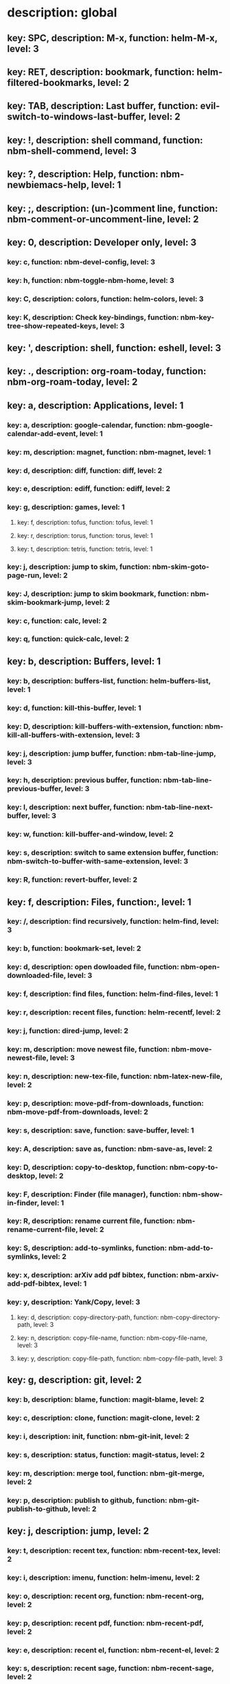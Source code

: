 # Key-tree starts here.
# The title of a top bullet point must be a mode name.
# Every line except the top bullet point must be of the following form.
# ** key: a, description: none, function: none
# A key must be a single letter.
# A description or a function may be missing.

* description: global
** key: SPC, description: M-x, function: helm-M-x, level: 3
** key: RET, description: bookmark, function: helm-filtered-bookmarks, level: 2
** key: TAB, description: Last buffer, function: evil-switch-to-windows-last-buffer, level: 2
** key: !, description: shell command, function: nbm-shell-commend, level: 3
** key: ?, description: Help, function: nbm-newbiemacs-help, level: 1
** key: ;, description: (un-)comment line, function: nbm-comment-or-uncomment-line, level: 2
** key: 0, description: Developer only, level: 3
*** key: c, function: nbm-devel-config, level: 3
*** key: h, function: nbm-toggle-nbm-home, level: 3
*** key: C, description: colors, function: helm-colors, level: 3
*** key: K, description: Check key-bindings, function: nbm-key-tree-show-repeated-keys, level: 3
** key: ', description: shell, function: eshell, level: 3
** key: ., description: org-roam-today, function: nbm-org-roam-today, level: 2
** key: a, description: Applications, level: 1
*** key: a, description: google-calendar, function: nbm-google-calendar-add-event, level: 1
*** key: m, description: magnet, function: nbm-magnet, level: 1
*** key: d, description: diff, function: diff, level: 2
*** key: e, description: ediff, function: ediff, level: 2
*** key: g, description: games, level: 1
**** key: f, description: tofus, function: tofus, level: 1
**** key: r, description: torus, function: torus, level: 1
**** key: t, description: tetris, function: tetris, level: 1
*** key: j, description: jump to skim, function: nbm-skim-goto-page-run, level: 2
*** key: J, description: jump to skim bookmark, function: nbm-skim-bookmark-jump, level: 2
*** key: c, function: calc, level: 2
*** key: q, function: quick-calc, level: 2
** key: b, description: Buffers, level: 1
*** key: b, description: buffers-list, function: helm-buffers-list, level: 1
*** key: d, function: kill-this-buffer, level: 1
*** key: D, description: kill-buffers-with-extension, function: nbm-kill-all-buffers-with-extension, level: 3
*** key: j, description: jump buffer, function: nbm-tab-line-jump, level: 3
*** key: h, description: previous buffer, function: nbm-tab-line-previous-buffer, level: 3
*** key: l, description: next buffer, function: nbm-tab-line-next-buffer, level: 3
*** key: w, function: kill-buffer-and-window, level: 2
*** key: s, description: switch to same extension buffer, function: nbm-switch-to-buffer-with-same-extension, level: 3
*** key: R, function: revert-buffer, level: 2
** key: f, description: Files, function:, level: 1
*** key: /, description: find recursively, function: helm-find, level: 3
*** key: b, function: bookmark-set, level: 2
*** key: d, description: open dowloaded file, function: nbm-open-downloaded-file, level: 3
*** key: f, description: find files, function: helm-find-files, level: 1
*** key: r, description: recent files, function: helm-recentf, level: 2
*** key: j, function: dired-jump, level: 2
*** key: m, description: move newest file, function: nbm-move-newest-file, level: 3
*** key: n, description: new-tex-file, function: nbm-latex-new-file, level: 2
*** key: p, description: move-pdf-from-downloads, function: nbm-move-pdf-from-downloads, level: 2
*** key: s, description: save, function: save-buffer, level: 1
*** key: A, description: save as, function: nbm-save-as, level: 2
*** key: D, description: copy-to-desktop, function: nbm-copy-to-desktop, level: 2
*** key: F, description: Finder (file manager), function: nbm-show-in-finder, level: 1
*** key: R, description: rename current file, function: nbm-rename-current-file, level: 2
*** key: S, description: add-to-symlinks, function: nbm-add-to-symlinks, level: 2
*** key: x, description: arXiv add pdf bibtex, function: nbm-arxiv-add-pdf-bibtex, level: 1
*** key: y, description: Yank/Copy, level: 3
**** key: d, description: copy-directory-path, function: nbm-copy-directory-path, level: 3
**** key: n, description: copy-file-name, function: nbm-copy-file-name, level: 3
**** key: y, description: copy-file-path, function: nbm-copy-file-path, level: 3
** key: g, description: git, level: 2
*** key: b, description: blame, function: magit-blame, level: 2
*** key: c, description: clone, function: magit-clone, level: 2
*** key: i, description: init, function: nbm-git-init, level: 2
*** key: s, description: status, function: magit-status, level: 2
*** key: m, description: merge tool, function: nbm-git-merge, level: 2
*** key: p, description: publish to github, function: nbm-git-publish-to-github, level: 2
** key: j, description: jump, level: 2
*** key: t, description: recent tex, function: nbm-recent-tex, level: 2
*** key: i, description: imenu, function: helm-imenu, level: 2
*** key: o, description: recent org, function: nbm-recent-org, level: 2
*** key: p, description: recent pdf, function: nbm-recent-pdf, level: 2
*** key: e, description: recent el, function: nbm-recent-el, level: 2
*** key: s, description: recent sage, function: nbm-recent-sage, level: 2
*** key: g, description: goodnotes, function: nbm-goodnotes-goto-note, level: 2
** key: m, description: find misc file, function: nbm-find-misc, level: 2
** key: o, description: Org-mode, level: 2
*** key: a, description: agenda, function: org-agenda-list, level: 2
*** key: A, description: agenda-commands, function: org-agenda, level: 2
*** key: c, description: capture, function: nbm-org-capture, level: 2
*** key: r, description: org roam find, function: org-roam-node-find, level: 2
*** key: S, description: Sync database, function: org-roam-db-sync, level: 3
*** key: t, description: time stamp, function: org-time-stamp-inactive, level: 2
*** key: u, description: UI mode, function: org-roam-ui-mode, level: 2
*** key: x, description: search archived org, function: nbm-org-search-archived, level: 3
*** key: z, description: reload org buffers, function: org-revert-all-org-buffers, level: 3
** key: p, description: Find pdf, function: nbm-find-pdf, level: 1
** key: q, description: quick menu, level: 2
*** key: n, description: new study, function: nbm-latex-new-study, level: 2
*** key: s, description: start study, function: nbm-latex-start-study, level: 2
*** key: g, description: GTD, function: nbm-org-gtd, level: 2
** key: r, description: Registers, level: 3
*** key: s, description: Set counter, function: nbm-set-counter, level: 3
*** key: a, description: Add counter, function: nbm-add-counter, level: 3
*** key: i, description: Insert counter, function: nbm-insert-counter, level: 3
** key: s, description: Search, level: 1
*** key: g, description: google search, function: nbm-google-search, level: 2
*** key: d, description: look up dictionary, function: nbm-look-up-dictionary, level: 2
*** key: x, description: search arxiv, function: nbm-paper-search-arxiv, level: 1
*** key: m, description: search mathscinet, function: nbm-paper-search-mathscinet, level: 1
*** key: z, description: search zbmath, function: nbm-paper-search-zbmath, level: 1
** key: t, description: Find tex file, function: nbm-find-tex, level: 1
** key: u, description: user key-bindings
** key: U, description: undo tree, function: undo-tree-visualize, level: 2
** key: v, description: visit, function: nbm-visit, level: 2
** key: w, description: Windows, level: 1
*** key: /, function: split-window-right, level: 2
*** key: -, function: split-window-below, level: 2
*** key: m, description: maximize window, function: delete-other-windows, level: 1
*** key: d, description: delete window, function: delete-window, level: 1
*** key: e, description: expel window, function: nbm-expel-window, level: 3
*** key: o, description: other-window, function: nbm-other-window, level: 2
*** key: r, description: rotate-downwards, function: evil-window-rotate-downwards, level: 3
*** key: R, description: rotate-upwards, function: evil-window-rotate-upwards, level: 3
** key: x, description: Text, level: 2
*** key: d, description: Delete, level: 3
**** key: w, description: trailing whitespace, function: delete-trailing-whitespace, level: 3
**** key: l, description: double-empty-lines, function: nbm-delete-double-empty-lines, level: 3
*** key: j, description: join line, function: join-line, level: 2
*** key: p, description: Paste vertically after, function: nbm-paste-vertically-after, level: 2
*** key: P, description: Paste vertically before, function: nbm-paste-vertically-before, level: 2
** key: y, description: Yank, level: 2
*** key: k, description: From kill-ring, function: helm-show-kill-ring, level: 3
*** key: f, description: Favorite string, function: nbm-yank-favorite-string, level: 2
** key: F, description: Frames, level: 3
*** key: d, function: delete-frame, level: 3
*** key: c, description: clone frame, function: nbm-clone-frame, level: 3
** key: S, description: Spell-check, level: 2
*** key: b, description: buffer, function: flyspell-buffer, level: 2
*** key: i, description: interactive, function: ispell, level: 2
*** key: w, description: word, function: ispell-word, level: 2
** key: T, description: toggle, level: 2
*** key: F, description: Fullscreen, function: toggle-frame-fullscreen, level: 2
*** key: w, description: show white space, function: whitespace-mode, level: 2
** key: N, description: Newbiemacs, level: 2
*** key: c, description: config, function: newbie-config, level: 3
*** key: e, description: change editing style, function: nbm-change-editing-style, level: 2
*** key: r, description: reload, function: newbie-reload, level: 2
*** key: s, description: settings, function: newbie-setting, level: 2
*** key: l, description: Set User Level, function: nbm-set-user-level, level: 2
*** key: T, description: Themes, level: 2
**** key: c, description: Change theme, function: nbm-theme-change, level: 2
**** key: ?, description: Help, function: nbm-theme-help, level: 2
*** key: u, description: update Newbiemacs, function: nbm-update-newbiemacs, level: 2
*** key: w, description: set default browser, function: nbm-set-default-browser, level: 2
** key: Y, description: yasnippet, level: 2
*** key: d, description: delete snippet, function: nbm-yasnippet-delete, level: 3
*** key: q, description: quick new snippet, function: nbm-yasnippet-quick-new, level: 3
*** key: i, description: insert-snippet, function: yas-insert-snippet, level: 2
*** key: n, description: new-snippet, function: yas-new-snippet, level: 2
*** key: f, description: visit-snippet-file, function: yas-visit-snippet-file, level: 2
*** key: t, description: table of snippets, function: yas-describe-tables, level: 2
*** key: r, description: reload all, function: yas-reload-all, level: 2
* description: LaTeX-mode, level: 1
** key: ,, description: master command, function: TeX-command-master, level: 2
** key: `, description: goto next error, function: TeX-next-error, level: 2
** key: RET, description: paste prev math, function: nbm-latex-paste-previous-math, level: 2
** key: <backtab>, description: beginning of math mode, function: nbm-latex-exit-math-mode-front, level: 3
** key: TAB, description: end of math mode, function: nbm-latex-exit-math-mode, level: 3
** key: p, description: paste math, function: nbm-latex-paste-avy-math, level: 1
** key: P, description: paste environment, function: nbm-latex-paste-avy-environment, level: 1
** key: =, description: table of contents, function: nbm-reftex-toc, level: 1
** key: [, description: beginning of environment, function: LaTeX-find-matching-begin, level: 2
** key: ], description: end of environment, function: LaTeX-find-matching-end, level: 2
** key: a, description: applications, level: 3
*** key: d, description: latex diff, function: nbm-latex-diff, level: 3
** key: b, description: build tex, function: nbm-latex-compile, level: 1
** key: B, description: bibtex, level: 1
*** key: T, description: toggle bbl file, function: nbm-latex-toggle-bbl-file, level: 1
*** key: t, description: toggle main local, function: nbm-latex-toggle-bib-file, level: 2
*** key: n, description: new bibitem, function: nbm-latex-new-bib-item, level: 1
*** key: c, description: create local bib, function: nbm-latex-extract-bib-file, level: 2
*** key: m, description: bibitem main->local, function: nbm-latex-insert-citation-and-copy-from-main-to-local, level: 2
** key: v, description: view pdf, function: nbm-latex-view-pdf, level: 1
** key: c, description: copy math only, function: nbm-latex-copy-math, level: 2
** key: C, description: copy math with env, function: nbm-latex-copy-math-with-env, level: 2
** key: d, description: delete math only, function: nbm-latex-delete-math, level: 2
** key: D, description: delete math with env, function: nbm-latex-delete-math-with-env, level: 2
** key: e, description: environments, function: nbm-latex-new-environment, level: 1
** key: f, description: Fonts, level: 1
*** key: b, description: bold, function: nbm-latex-font-bold, level: 1
*** key: e, description: emph, function: nbm-latex-font-emph, level: 1
*** key: r, description: roman, function: nbm-latex-font-roman, level: 1
*** key: B, description: mathbb, function: nbm-latex-font-mathbb, level: 1
*** key: t, description: true-type, function: nbm-latex-font-truetype, level: 3
*** key: s, description: small-caps, function: nbm-latex-font-sc, level: 3
*** key: S, description: sans-serif, function: nbm-latex-font-sf, level: 3
*** key: c, description: mathcal, function: nbm-latex-font-mathcal, level: 1
*** key: f, description: mathfrak, function: nbm-latex-font-mathfrak, level: 1
*** key: d, description: delete, function: nbm-latex-font-delete, level: 1
** key: ., description: mark-environment, function: LaTeX-mark-environment, level: 2
** key: *, description: mark-section, function: LaTeX-mark-section, level: 2
** key: i, description: Insert, level: 1
*** key: i, description: item, function: LaTeX-insert-item, level: 2
*** key: f, description: figure from screenshots, function: nbm-latex-insert-figure-with-env, level: 1
*** key: q, description: quick image, function: nbm-latex-insert-figure-quick, level: 1
*** key: w, description: webpage, function: nbm-latex-insert-webpage, level: 1
*** key: S, description: set scale factor, function: nbm-latex-set-includegraphics-scale, level: 2
*** key: s, description: skim page, function: nbm-latex-mac-insert-skim, level: 1
** key: j, description: jump, level: 2
*** key: k, description: previous section, function: outline-previous-heading, level: 2
*** key: j, description: next section, function: outline-next-heading, level: 2
*** key: m, description: jump section mode, function: nbm-latex-jump-section-mode, level: 2
*** key: l, description: label, function: nbm-reftex-goto-label, level: 2
*** key: s, description: section, function: nbm-latex-jump-section, level: 2
*** key: f, description: figure directory, function: nbm-latex-jump-to-figure-directory, level: 2
** key: m, description: modify math, function: nbm-latex-modify-math, level: 2
** key: n, description: new item/macro/etc, level: 1
*** key: m, description: macro, function: nbm-latex-new-macro, level: 1
*** key: l, description: label, function: nbm-latex-new-label, level: 1
*** key: s, description: section, function: nbm-latex-section, level: 2
** key: r, description: reference, level: 1
*** key: ?, description: unresolved-reference, function: nbm-latex-find-first-unresolved-reference, level: 2
*** key: c, description: citation, function: nbm-latex-bibtex, level: 1
*** key: e, description: eqref, function: nbm-latex-eqref, level: 2
*** key: f, description: fig-ref, function: nbm-latex-fig-ref, level: 2
*** key: i, description: insert ref, function: nbm-reftex-insert-ref, level: 2
*** key: r, description: ref, function: nbm-latex-ref, level: 1
*** key: s, description: sec-ref, function: nbm-latex-sec-ref, level: 2
*** key: C, description: Cref, function: nbm-latex-Cref, level: 1
** key: s, description: snippets, level: 1
*** key: m, description: matrix, function: nbm-snippet-latex-matrix, level: 1
*** key: y, description: Young tableau, function: nbm-snippet-latex-ytableau, level: 2
*** key: z, description: tikz, level: 1
**** key: c, description: tikz-cycle, function: nbm-tikz-cycle, level: 1
**** key: s, description: tikz-set-partition, function: nbm-tikz-set-partition, level: 1
**** key: l, description: tikz-lattice-path, function: nbm-tikz-lattice-path, level: 1
** key: t, description: toggle/change, level: 1
*** key: =, description: LHS and RHS, function:nbm-latex-toggle-LHS-RHS, level: 2
*** key: ", description: double quotes, function: nbm-latex-toggle-double-quotes, level: 2
*** key: e, description: equation, function: nbm-latex-toggle-equation, level: 1
*** key: a, description: align, function: nbm-latex-toggle-align, level: 2
*** key: f, description: frac, function: nbm-latex-toggle-frac, level: 3
*** key: i, description: inline math, function: nbm-latex-toggle-inline-math, level: 2
*** key: l, description: label, function: reftex-change-label, level: 3
*** key: m, description: multline, function: nbm-latex-toggle-multline, level: 2
*** key: *, description: environment with *, function: nbm-latex-toggle-star, level: 2
*** key: p, description: parenthesis, function: nbm-latex-toggle-parenthesis, level: 2
*** key: r, description: refcheck, function: nbm-latex-toggle-refcheck, level: 3
*** key: s, description: compile section, function: nbm-latex-toggle-compile-section, level: 3
*** key: h, description: hwp math, function: nbm-latex-convert-to-hwp, level: 1
*** key: u, description: uniquify labels, function: nbm-latex-uniquify-labels, level: 2
*** key: v, description: change variables, function: nbm-latex-change-variables, level: 1
*** key: w, description: debug warnings, function: TeX-toggle-debug-warnings, level: 3
*** key: S, description: Solutions, function: nbm-latex-toggle-solutions, level: 3
*** key: $, description: dollar signs, function: nbm-latex-toggle-dollars, level: 3
** key: y, description: yank, level: 3
*** key: f, description: make-and-yank-filename, function: nbm-latex-make-and-yank-filename, level: 3
* description: org-mode, level: 1
** key: [, description: add to agenda, function: nbm-org-agenda-add, level: 1
** key: ], description: remove from agenda, function: nbm-org-agenda-remove, level: 1
** key: /, function: org-sparse-tree, level: 1
** key: #, description: org-roam-tag, level: 2
*** key: a, description: tag-add, function: nbm-org-roam-tag-add, level: 2
*** key: r, description: tag-remove, function: nbm-org-roam-tag-remove, level: 2
** key: a, description: org-archive, level: 3
*** key: t, description: subtree, function: org-archive-subtree, level: 3
*** key: s, description: sibling, function: org-archive-to-archive-sibling, level: 3
*** key: m, description: move to archived dir, function: nbm-org-move-to-archived, level: 3
** key: b, description: org-babel, level: 3
*** key: t, description: tangle, function: org-babel-tangle, level: 3
*** key: e, description: edit special mode, function: org-edit-special, level: 3
*** key: s, description: sage load, function: nbm-org-sage-tangle, level: 3
** key: c, function: org-ctrl-c-ctrl-c, level: 3
** key: C, description: clock, level: 3
*** key: c, description: cancel clock, function: org-clock-cancel, level: 3
*** key: d, description: display time, function: org-clock-display, level: 3
*** key: i, description: clock in, function: org-clock-in, level: 3
*** key: j, description: jump to current clock, function: org-clock-goto, level: 3
*** key: o, description: clock out, function: org-clock-out, level: 3
*** key: p, description: pomodoro, function: org-pomodoro, level: 3
*** key: r, description: report clock, function: org-clock-report, level: 3
** key: e, description: export-dispatch, function: org-export-dispatch, level: 1
** key: d, description: Dates, level: 1
*** key: c, description: consecutive dates, function: nbm-org-consecutive-dates, level: 2
*** key: d, description: deadline, function: org-deadline, level: 1
*** key: s, description: schedule, function: org-schedule, level: 1
*** key: t, description: time-stamp, function: org-time-stamp, level: 1
*** key: T, description: time-stamp-inactive, function: org-time-stamp-inactive, level: 2
** key: i, description: insert, level: 1
*** key: f, description: newest file, function: nbm-org-insert-file, level: 1
*** key: q, description: quick image, function: nbm-org-quick-insert-image, level: 2
*** key: n, description: insert org-roam-node, function: org-roam-node-insert, level: 1
*** key: s, description: skim page, function: nbm-org-mac-insert-skim, level: 1
*** key: w, description: webpage, function: nbm-org-mac-insert-webpage, level: 1
** key: j, description: Jump, level: 2
*** key: a, description: archive, function: nbm-org-jump-to-archive, level: 3
*** key: d, description: dir-link, function: nbm-org-jump-to-dir-at-point, level: 3
*** key: f, description: file, function: nbm-org-jump-to-file, level: 2
*** key: s, description: section/heading, function: nbm-org-jump-to-heading, level: 2
*** key: t, description: tex, function: nbm-org-jump-to-tex, level: 3
*** key: u, description: url, function: nbm-org-jump-to-url, level: 3
** key: h, description: HTML, level: 1
*** key: f, description: fragment option, function: nbm-org-reveal-frag, level: 1
*** key: h, description: html export, function: nbm-org-html-export, level: 1
*** key: H, description: html theme, function: nbm-org-html-theme, level: 1
*** key: r, description: presentation export, function: nbm-org-reveal-export, level: 1
*** key: R, description: presentation theme, function: nbm-org-reveal-theme, level: 1
*** key: o, description: options, function: nbm-org-export-options, level: 1
** key: k, description: add keybinding, function: nbm-key-tree-add-keybinding, level: 3
** key: u, description: UI mode, function: org-roam-ui-mode, level: 1
** key: r, function: org-refile, level: 3
** key: t, description: Tables, level: 3
*** key: -, description: Draw horizontal line, function: org-ctrl-c-minus, level: 3
*** key: =, description: calculate tables, function: org-table-recalculate-buffer-tables, level: 3
*** key: ^, description: sort, function: org-sort, level: 3
*** key: c, description: Columns, level: 3
**** key: d, description: delete-column, function: org-table-delete-column, level: 3
**** key: i, description: insert-column, function: org-table-insert-column, level: 3
**** key: h, description: move-column-left, function: org-table-move-column-left, level: 3
**** key: l, description: move-column-right, function: org-table-move-column-right, level: 3
*** key: r, description: Rows, level: 3
**** key: d, description: delete-row, function: org-table-kill-row, level: 3
**** key: i, description: insert-row, function: org-table-insert-row, level: 3
**** key: j, description: move-row-down, function: org-table-move-row-down, level: 3
**** key: k, description: move-row-up, function: org-table-move-row-up, level: 3
*** key: C, description: Cells, level: 3
**** key: h, description: move-cell-left, function: org-table-move-cell-left, level: 3
**** key: j, description: move-cell-down, function: org-table-move-cell-down, level: 3
**** key: k, description: move-cell-up, function: org-table-move-cell-up, level: 3
**** key: l, description: move-cell-right, function: org-table-move-cell-right, level: 3
** key: x, description: Text, level: 2
*** key: c, description: checkbox, function: nbm-org-toggle-checkbox, level: 2
*** key: i, description: insert-item, function: org-insert-item, level: 2
*** key: s, description: strike-through, function: nbm-org-toggle-strike-through, level: 2
*** key: y, description: yank code line, function: nbm-org-yank-code, level: 2
** key: R, function: org-roam-refile, level: 3
** key: T, description: Toggle, level: 1
*** key: $, description: org-toggle-dollar, function: nbm-org-toggle-dollar, level: 2
*** key: l, description: latex preview on, function: nbm-org-latex-preview-on, level: 2
*** key: L, description: latex preview off, function: nbm-org-latex-preview-off, level: 2
*** key: T, function: org-todo, level: 1
*** key: r, description: org-roam-buffer, function: org-roam-buffer-toggle, level: 3
*** key: v, description: valign, function: nbm-toggle-valign, level: 3
*** key: i, description: images, function: org-toggle-inline-images, level: 3
* description: emacs-lisp-mode, level: 3
** key: e, description: eval, level: 3
*** key: b, function: eval-buffer, level: 3
** key: f, description: Find, level: 3
*** key: f, function: nbm-nil-function, level: 3
* description: python-mode, level: 3
** key: l, description: load-sage, function: nbm-load-sage, level: 3

* description: text-mode, level: 3
** key: c, description: finish, function: with-editor-finish, level: 3
** key: k, description: cancel, function: with-editor-cancel, level: 3
